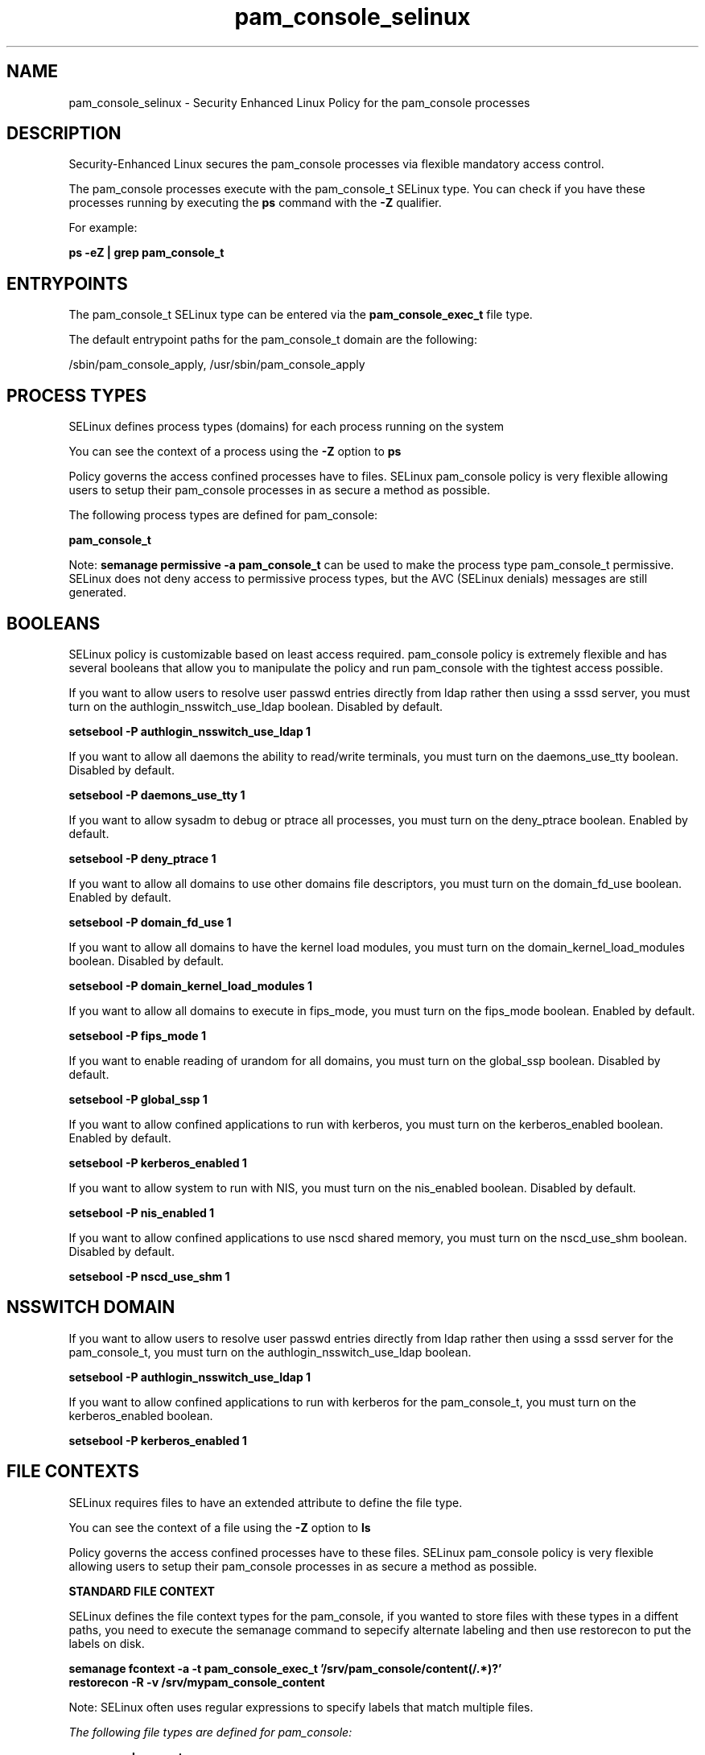.TH  "pam_console_selinux"  "8"  "13-01-16" "pam_console" "SELinux Policy documentation for pam_console"
.SH "NAME"
pam_console_selinux \- Security Enhanced Linux Policy for the pam_console processes
.SH "DESCRIPTION"

Security-Enhanced Linux secures the pam_console processes via flexible mandatory access control.

The pam_console processes execute with the pam_console_t SELinux type. You can check if you have these processes running by executing the \fBps\fP command with the \fB\-Z\fP qualifier.

For example:

.B ps -eZ | grep pam_console_t


.SH "ENTRYPOINTS"

The pam_console_t SELinux type can be entered via the \fBpam_console_exec_t\fP file type.

The default entrypoint paths for the pam_console_t domain are the following:

/sbin/pam_console_apply, /usr/sbin/pam_console_apply
.SH PROCESS TYPES
SELinux defines process types (domains) for each process running on the system
.PP
You can see the context of a process using the \fB\-Z\fP option to \fBps\bP
.PP
Policy governs the access confined processes have to files.
SELinux pam_console policy is very flexible allowing users to setup their pam_console processes in as secure a method as possible.
.PP
The following process types are defined for pam_console:

.EX
.B pam_console_t
.EE
.PP
Note:
.B semanage permissive -a pam_console_t
can be used to make the process type pam_console_t permissive. SELinux does not deny access to permissive process types, but the AVC (SELinux denials) messages are still generated.

.SH BOOLEANS
SELinux policy is customizable based on least access required.  pam_console policy is extremely flexible and has several booleans that allow you to manipulate the policy and run pam_console with the tightest access possible.


.PP
If you want to allow users to resolve user passwd entries directly from ldap rather then using a sssd server, you must turn on the authlogin_nsswitch_use_ldap boolean. Disabled by default.

.EX
.B setsebool -P authlogin_nsswitch_use_ldap 1

.EE

.PP
If you want to allow all daemons the ability to read/write terminals, you must turn on the daemons_use_tty boolean. Disabled by default.

.EX
.B setsebool -P daemons_use_tty 1

.EE

.PP
If you want to allow sysadm to debug or ptrace all processes, you must turn on the deny_ptrace boolean. Enabled by default.

.EX
.B setsebool -P deny_ptrace 1

.EE

.PP
If you want to allow all domains to use other domains file descriptors, you must turn on the domain_fd_use boolean. Enabled by default.

.EX
.B setsebool -P domain_fd_use 1

.EE

.PP
If you want to allow all domains to have the kernel load modules, you must turn on the domain_kernel_load_modules boolean. Disabled by default.

.EX
.B setsebool -P domain_kernel_load_modules 1

.EE

.PP
If you want to allow all domains to execute in fips_mode, you must turn on the fips_mode boolean. Enabled by default.

.EX
.B setsebool -P fips_mode 1

.EE

.PP
If you want to enable reading of urandom for all domains, you must turn on the global_ssp boolean. Disabled by default.

.EX
.B setsebool -P global_ssp 1

.EE

.PP
If you want to allow confined applications to run with kerberos, you must turn on the kerberos_enabled boolean. Enabled by default.

.EX
.B setsebool -P kerberos_enabled 1

.EE

.PP
If you want to allow system to run with NIS, you must turn on the nis_enabled boolean. Disabled by default.

.EX
.B setsebool -P nis_enabled 1

.EE

.PP
If you want to allow confined applications to use nscd shared memory, you must turn on the nscd_use_shm boolean. Disabled by default.

.EX
.B setsebool -P nscd_use_shm 1

.EE

.SH NSSWITCH DOMAIN

.PP
If you want to allow users to resolve user passwd entries directly from ldap rather then using a sssd server for the pam_console_t, you must turn on the authlogin_nsswitch_use_ldap boolean.

.EX
.B setsebool -P authlogin_nsswitch_use_ldap 1
.EE

.PP
If you want to allow confined applications to run with kerberos for the pam_console_t, you must turn on the kerberos_enabled boolean.

.EX
.B setsebool -P kerberos_enabled 1
.EE

.SH FILE CONTEXTS
SELinux requires files to have an extended attribute to define the file type.
.PP
You can see the context of a file using the \fB\-Z\fP option to \fBls\bP
.PP
Policy governs the access confined processes have to these files.
SELinux pam_console policy is very flexible allowing users to setup their pam_console processes in as secure a method as possible.
.PP

.PP
.B STANDARD FILE CONTEXT

SELinux defines the file context types for the pam_console, if you wanted to
store files with these types in a diffent paths, you need to execute the semanage command to sepecify alternate labeling and then use restorecon to put the labels on disk.

.B semanage fcontext -a -t pam_console_exec_t '/srv/pam_console/content(/.*)?'
.br
.B restorecon -R -v /srv/mypam_console_content

Note: SELinux often uses regular expressions to specify labels that match multiple files.

.I The following file types are defined for pam_console:


.EX
.PP
.B pam_console_exec_t
.EE

- Set files with the pam_console_exec_t type, if you want to transition an executable to the pam_console_t domain.

.br
.TP 5
Paths:
/sbin/pam_console_apply, /usr/sbin/pam_console_apply

.PP
Note: File context can be temporarily modified with the chcon command.  If you want to permanently change the file context you need to use the
.B semanage fcontext
command.  This will modify the SELinux labeling database.  You will need to use
.B restorecon
to apply the labels.

.SH "COMMANDS"
.B semanage fcontext
can also be used to manipulate default file context mappings.
.PP
.B semanage permissive
can also be used to manipulate whether or not a process type is permissive.
.PP
.B semanage module
can also be used to enable/disable/install/remove policy modules.

.B semanage boolean
can also be used to manipulate the booleans

.PP
.B system-config-selinux
is a GUI tool available to customize SELinux policy settings.

.SH AUTHOR
This manual page was auto-generated using
.B "sepolicy manpage"
by Dan Walsh.

.SH "SEE ALSO"
selinux(8), pam_console(8), semanage(8), restorecon(8), chcon(1), sepolicy(8)
, setsebool(8), pam_timestamp_selinux(8)